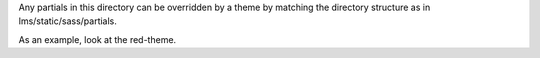 Any partials in this directory can be overridden by a theme by matching
the directory structure as in lms/static/sass/partials.

As an example, look at the red-theme.
